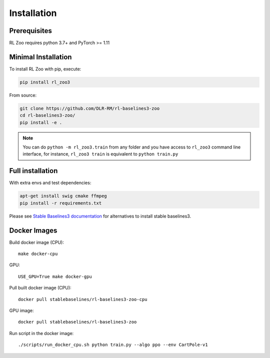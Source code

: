 .. _install:

Installation
============

Prerequisites
-------------

RL Zoo requires python 3.7+ and PyTorch >= 1.11


Minimal Installation
--------------------

To install RL Zoo with pip, execute:

.. code-block:: bash

    pip install rl_zoo3

From source:

.. code-block:: bash

	git clone https://github.com/DLR-RM/rl-baselines3-zoo
	cd rl-baselines3-zoo/
	pip install -e .

.. note::

	You can do ``python -m rl_zoo3.train`` from any folder and you have access to ``rl_zoo3`` command line interface, for instance, ``rl_zoo3 train`` is equivalent to ``python train.py``



Full installation
-----------------

With extra envs and test dependencies:

.. code-block:: bash

	apt-get install swig cmake ffmpeg
	pip install -r requirements.txt


Please see `Stable Baselines3 documentation <https://stable-baselines3.readthedocs.io/en/master/>`_ for alternatives to install stable baselines3.


Docker Images
-------------

Build docker image (CPU):

::

   make docker-cpu

GPU:

::

   USE_GPU=True make docker-gpu

Pull built docker image (CPU):

::

   docker pull stablebaselines/rl-baselines3-zoo-cpu

GPU image:

::

   docker pull stablebaselines/rl-baselines3-zoo

Run script in the docker image:

::

   ./scripts/run_docker_cpu.sh python train.py --algo ppo --env CartPole-v1
